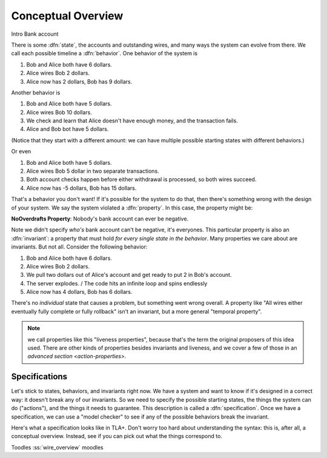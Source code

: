.. _overview:

+++++++++++++++++++
Conceptual Overview
+++++++++++++++++++

Intro
Bank account

There is some :dfn:`state`, the accounts and outstanding wires, and many ways the system can evolve from there. We call each possible timeline a :dfn:`behavior`. One behavior of the system is

#. Bob and Alice both have 6 dollars.
#. Alice wires Bob 2 dollars.
#. Alice now has 2 dollars, Bob has 9 dollars.

Another behavior is

#. Bob and Alice both have 5 dollars.
#. Alice wires Bob 10 dollars.
#. We check and learn that Alice doesn't have enough money, and the transaction fails.
#. Alice and Bob bot have 5 dollars.

(Notice that they start with a different amount: we can have multiple possible starting states with different behaviors.)

Or even

#. Bob and Alice both have 5 dollars.
#. Alice wires Bob 5 dollar in two separate transactions.
#. Both account checks happen before either withdrawal is processed, so both wires succeed.
#. Alice now has -5 dollars, Bob has 15 dollars.

That's a behavior you don't want! If it's possible for the system to do that, then there's something wrong with the design of your system. We say the system violated a :dfn:`property`. In this case, the property might be:

**NoOverdrafts Property**: Nobody's bank account can ever be negative.

Note we didn't specify *who's* bank account can't be negative, it's everyones. This particular property is also an :dfn:`invariant`: a property that must hold *for every single state in the behavior*. Many properties we care about are invariants. But not all. Consider the following behavior:

#. Bob and Alice both have 6 dollars.
#. Alice wires Bob 2 dollars.
#. We pull two dollars out of Alice's account and get ready to put 2 in Bob's account.
#. The server explodes. / The code hits an infinite loop and spins endlessly
#. Alice now has 4 dollars, Bob has 6 dollars.

There's no *individual* state that causes a problem, but something went wrong overall. A property like "All wires either eventually fully complete or fully rollback" isn't an invariant, but a more general "temporal property".

.. note:: we call properties like this "liveness properties", because that's the term the original proposers of this idea used. There are other kinds of properties besides invariants and liveness, and we cover a few of those in an `advanced section <action-properties>`.

.. exercise:: think of some invariants of a system you run.


Specifications
---------------

Let's stick to states, behaviors, and invariants right now. We have a system and want to know if it's designed in a correct way: it doesn't break any of our invariants. So we need to specify the possible starting states, the things the system can do ("actions"), and the things it needs to guarantee. This description is called a :dfn:`specification`. Once we have a specification, we can use a "model checker" to see if any of the possible behaviors break the invariant.


Here's what a specification looks like in TLA+. Don't worry too hard about understanding the syntax: this is, after all, a conceptual overview. Instead, see if you can pick out what the things correspond to.

.. todo:: spec

Toodles :ss:`wire_overview` moodles
